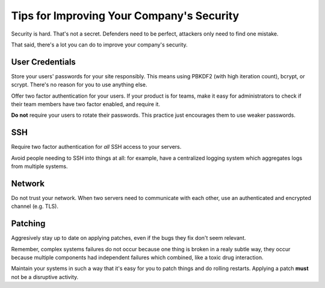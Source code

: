 Tips for Improving Your Company's Security
==========================================

Security is hard. That's not a secret. Defenders need to be perfect, attackers
only need to find one mistake.

That said, there's a lot you can do to improve your company's security.

User Credentials
----------------

Store your users' passwords for your site responsibly. This means using PBKDF2
(with high iteration count), bcrypt, or scrypt. There's no reason for you to use
anything else.

Offer two factor authentication for your users. If your product is for teams,
make it easy for administrators to check if their team members have two factor
enabled, and require it.

**Do not** require your users to rotate their passwords. This practice just
encourages them to use weaker passwords.

SSH
---

Require two factor authentication for *all* SSH access to your servers.

Avoid people needing to SSH into things at all: for example, have a centralized
logging system which aggregates logs from multiple systems.

Network
-------

Do not trust your network. When two servers need to communicate with each other,
use an authenticated and encrypted channel (e.g. TLS).

Patching
--------

Aggresively stay up to date on applying patches, even if the bugs they fix don't
seem relevant.

Remember, complex systems failures do not occur because one thing is broken in a
realy subtle way, they occur because multiple components had independent
failures which combined, like a toxic drug interaction.

Maintain your systems in such a way that it's easy for you to patch things and
do rolling restarts. Applying a patch **must** not be a disruptive activity.
